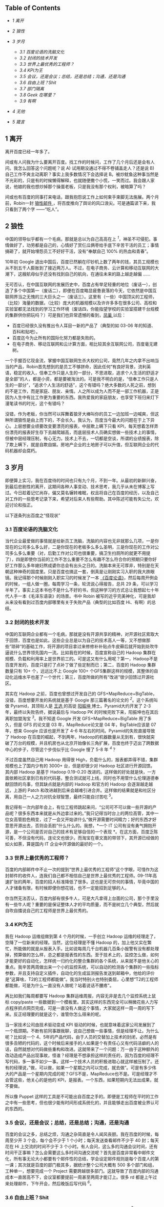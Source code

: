 <<table-of-contents>>
** Table of Contents
<<text-table-of-contents>>

- [[sec-1][1 离开  ]]
- [[sec-2][2  狼性  ]]
- [[sec-3][3  岁月  ]]

   -  [[sec-3-1][3.1  百度论语的洗脑文化  ]]
   -  [[sec-3-2][3.2  封闭的技术开发  ]]
   -  [[sec-3-3][3.3  世界上最优秀的工程师？]]
   -  [[sec-3-4][3.4 KPI为王  ]]
   -  [[sec-3-5][3.5  会议，还是会议；总结，还是总结；沟通，还是沟通  ]]
   -  [[sec-3-6][3.6  自由上班？Shit]]
   -  [[sec-3-7][3.7 部门隔离  ]]
   -  [[sec-3-8][3.8 Geek 在哪里？]]
   -  [[sec-3-9][3.9 有啊  ]]

- [[sec-4][4  无他  ]]
- [[sec-5][5  箴言  ]]

#+BEGIN_HTML
  <div id="outline-container-1" class="outline-2">
#+END_HTML

** 1  离开  
#+BEGIN_HTML
  <div id="text-1" class="outline-text-2">
#+END_HTML

 离开百度已经一年多了。

间或有人问我为什么要离开百度。找工作的时候问，工作了几个月后还是会有人问。我怎么回答这个问题呢？说  A) 试用期没通过不得不卷铺盖走人？还是说  B) 自己工作不爽主动离职？事实上我多数情况下会选择说 B。被炒鱿鱼这种事当然是不光彩的，只是有的时候懒得解释，也就随便撒个小慌，一笑而过。我会跟人家说，他娘的我也想炒掉那个操蛋老板，只是我没有那个权利，被暗算了吗？

间或也有百度的同事打来电话，跟我抱怨说工作上如何束手束脚无法施展。两个月前，Robin一封  [[http://it.sohu.com/s2012/baiduzhengfeng/][ 狼性邮件 ]]，将百度推向了舆论的风口浪尖。可是通篇读下来，我只看到了两个字 ------“吃人”。

#+BEGIN_HTML
  </div>
#+END_HTML

#+BEGIN_HTML
  </div>
#+END_HTML

#+BEGIN_HTML
  <div id="outline-container-2" class="outline-2">
#+END_HTML

** 2 狼性  
#+BEGIN_HTML
  <div id="text-2" class="outline-text-2">
#+END_HTML

 中国的领导似乎都有一个毛病，那就是总以为自己高高在上 ^{[[fn.1][1]]}，神圣不可侵犯。事情做好了，功劳都是自己的，心情好了赏仨瓜俩枣给手底下辛苦干活的员工；事情搞砸了，就开始埋怨员工不好好干活，没有“奉献自己  100% 的热血和青春”。

10年初 Google 退出中国后，百度已然躺在印钞机上数了两年的钱，其员工规模也从不到五千人膨胀到了接近两万人。不过，在电子商务、云计算和移动互联网的大潮下，这艘航母似乎还没有找到自己的航向，在通往未来的路上越走越偏  ......

 无可否认，在中国互联网的发展历史中，百度占有举足轻重的地位（废话一），创造了多个中国第一（废话二），即便在百度略显疲惫衰落的今天，它依然是中国互联网界当之无愧的三大巨头之一（废话三）。这里有（一些）中国顶尖的工程师，（比较）海量的数据，（比较）庞大的机器规模以及许许多多在很多公司、高校和实验室都无法找到的学习工作环境（废话四，你能指望学校的实验室搭建千台规模的集群供你把玩吗？）可是我们也异常遗憾的看到，[[http://e.baidu.com][凤巢  ]] 以后：

- 百度已经很久没有推出令人耳目一新的产品了（典型的如  03-06 年的知道、百科和贴吧）。
- 百度迄今为止所有的国际化努力都是失败的。
- 在电子商务、移动互联网和云计算方面，相比较其余互联网公司，百度毫无建树。

一个手握百亿现金流，掌握中国互联网生杀大权的公司，竟然几年之内拿不出响当当的产品，Robin首先想到的是员工不够拼命，因此任何“有良好背景，流利英语，稳定的收入，信奉工作只是人生的一部分，不思进取，追求个人生活的舒适才是全部”的人，都是小资，都是要被淘汰的。可是我不明白的是，“信奉工作只是人生的一部分”，“追求个人生活的舒适”，这个有错吗？绝大多数的人死之前，想到的不是工作，而是家庭、朋友、亲情。人之所以成为人而不是一部工作机器，正是因为人生中有比工作更为重要的东西。我热爱我的家庭朋友，也享受下班归来灯下漫笔读书的时光，这个有错吗？

没错，作为老板，你当然可以挥舞着狼牙大棒叫你的员工一边加班一边喊爽，但这种所谓狼性是由上而下的，不会长久。我认为，百度当今最大的问题在于上下异心。上层想要业绩要改变要漂亮的报表，中层欺上瞒下只看 KPI，每天想着怎样弄份漂亮的报表好生存下去越爬越高，而底层技术人员确实想做一些技术上的事情，但被中层经理压制，有心无力。技术上不去，一切都是空谈，所谓的业绩报表，除了欺上瞒下，就是自欺自娱。房地产企业的土地房子可以升值，但互联网企业的代码机器却会腐朽。

#+BEGIN_HTML
  </div>
#+END_HTML

#+BEGIN_HTML
  </div>
#+END_HTML

#+BEGIN_HTML
  <div id="outline-container-3" class="outline-2">
#+END_HTML

** 3 岁月  
#+BEGIN_HTML
  <div id="text-3" class="outline-text-2">
#+END_HTML

 即便算上实习，我在百度待的时间也只有九个月，不到一年。从最初的新鲜兴奋，到最后悲剧性的离开，这期间各种人事变动、技术思考，我几乎从未在博客上写过。今日趁着记忆尚存，偏又莫名辗转难眠，权且将自己在百度的经历，以及自己对工作的一些思考记录下来，希望对后来人有些帮助。其中陈述可能有失公允，欢迎讨论和指正。

以下逐条列出百度之“怪现状”

#+BEGIN_HTML
  </div>
#+END_HTML

#+BEGIN_HTML
  <div id="outline-container-3-1" class="outline-3">
#+END_HTML

*** 3.1 百度论语的洗脑文化  
#+BEGIN_HTML
  <div id="text-3-1" class="outline-text-3">
#+END_HTML

 当代企业最爱做的事情就是给新员工洗脑，洗脑的内容也无非就那么几项，一是你现在的公司多么多么好，二是你现在的老板多么多么圣明，三是你现在的工作对公司多么多么重要（对，后勤工作对公司也很重要，搞卫生扫厕所的就更不用提了），四是即使你当前的工作不怎么重要不怎么有趣不怎么符合你的预期只要你好好工作那么多年媳妇熬成婆你总会有出头之日的。洗脑本来无可厚非，特别是在天朝这种神奇的国度里。只是百度也搞这一套，倒真是让刚刚实习入职的我大跌眼镜。我记得那个时候刚刚入职实习的时候发了一本 [[http://book.douban.com/subject/4185489/][《百度论语》]]，然后每周开例会的时候，一组人做一圈，每周学习一条，轮流说心得报告，总共 29 条，可以学习半年了。事实上这本书也不是什么不好的书，但这种学习的方式总让我想起七十年代人手一本《毛泽东语录》的场景。书中 Robin 被写的近乎完美神化，可是我却从来没有看到过百度内部哪里有关于失败产品（典型的比如百度 Hi、有啊）的总结。

#+BEGIN_HTML
  </div>
#+END_HTML

#+BEGIN_HTML
  </div>
#+END_HTML

#+BEGIN_HTML
  <div id="outline-container-3-2" class="outline-3">
#+END_HTML

*** 3.2 封闭的技术开发  
#+BEGIN_HTML
  <div id="text-3-2" class="outline-text-3">
#+END_HTML

 中国的互联网企业都有一个毛病，那就是没有开源共享的精神，对开源社区索取大于回馈，百度也是如此。这些企业总是以为自己的技术高人一等，又不想做那些”琐碎“的基础工作，将开源的项目拿过来修修补补贴点牛皮藓后就开始到处吹牛逼说什么世界领先国内一流。比如我在的时候，百度宣称自己的 Hadoop 集群在规模、负载和利用率上是世界前三的。可是这又有什么用呢？第一，Hadoop不是百度开发的，百度只是打了点补丁做了些定制而已；第二，百度的 Hadoop 集群数量只有 10+ 个，远远比不上 Google
100+ 个GFS集群这样的规模，其整体的自动化运维水平也差了一个世代；第三，百度所做的所有“改进”很少回馈过开源社区。

其实在 Hadoop 之前，百度也曾想过开发自己的 GFS+MapReduce+BigTable，没错，百度想要开发的系统就是基于 Google 那三篇著名的论文的 ^{[[fn.2][2]]}。这个系统叫做 Pyramid，其领衔人是  [[http://zh.wikipedia.org/wiki/ 王选  ][ 王选  ]] 的高徒  [[http://blog.sina.com.cn/kern0612][ 阳振坤  ]] 博士。Pyramid大约开发了  2-3 年，最终以失败告终，据说最后与 Hadoop
PK 的时候完败下来，阳振坤也在其后离职加盟淘宝 ^{[[fn.3][3]]}。我不知道 Google 开发 GFS+MapReduce+BigTable 用了多久，但是 GFS 的论文是 03 年，MapReduce论文是 04 年，BigTable应该是 07 年，想来 Google 应该也是开发了  4-6 年左右的时间。Pyramid的失败直接导致了 Hadoop 在百度的崛起，不到两年，Hadoop的机器数量从无到有，很快就突破了万台的规模，并且机房也从北京开始像长三角扩展，百度也终于迈出了跨数据中心的步子，尽管这个步伐似乎比 Google 慢了  5-8 年 ^{[[fn.4][4]]}？

不过百度虽然自己用 Hadoop 用得很 High，负载什么的，报表都弄得不错，集群规模也上了国内少有的 3000+ 台，但是却很少对 Hadoop 社区进行开源回馈。其内部 Hadoop 是基于  Hadoop
0.19-0.20 改进的。这样做的好处就是快，一方面依赖社区拿到已有的代码基，整合测试就可上线，同时也不用管什么伦理道德奉献回馈的鸟事，但其缺点就是内部的 Hadoop 和官方的 Hadoop 会逐渐越走越远，上游的 Patch 和改进越到后来会越难引进合并。这样做的结果就是和社区分离，用自己一人之力对抗全球智慧，最终只能自讨苦吃 ^{[[fn.5][5]]}。

我记得有一次内部年会上，有位工程师跳起来问，“公司可不可以做一些开源的产品呢？很多东西本来就是从外边拿过来的。”我只记得当时台上的两位高管，其中一位女高管脸色稍变，过了一会又开始讲什么“做开源需要时间精力；好的东西才好意思开源出去，否则会丢脸”什么什么的。我想，*一个 IT 公司有没有勇气拥抱开源，是一个公司是否对自己的技术有足够自信的一个表现 *。在这方面，百度乏陈可善，不但没有代码，连论文也很少。而淘宝在章文嵩的带领下，其开源已经做的如火如荼，算是国内 IT 企业中开源做的最好的一个。

#+BEGIN_HTML
  </div>
#+END_HTML

#+BEGIN_HTML
  </div>
#+END_HTML

#+BEGIN_HTML
  <div id="outline-container-3-3" class="outline-3">
#+END_HTML

*** 3.3 世界上最优秀的工程师？
#+BEGIN_HTML
  <div id="text-3-3" class="outline-text-3">
#+END_HTML

百度的内部邮件中不止一次的提到“世界上最优秀的工程师”这个字眼，可惜作为这封邮件的收件人，连我们自己都不相信自己是世界上最优秀的工程师。09-11年高速扩张的两年，百度的招人标准降低了很多。这也是无可奈何的事情，毕竟中国的人才储备有限，有时候即便你想花钱，也不一定能招到足够的人。

你当然无法否认，百度内部有很多牛人，可是大凡拿得上台面的公司，那个手里没有一些牛人呢？重要的是保证整体人才的平均质量，而不是树立几个典型，然后就自吹自擂说自己的工程师是世界上最优秀的。

#+BEGIN_HTML
  </div>
#+END_HTML

#+BEGIN_HTML
  </div>
#+END_HTML

#+BEGIN_HTML
  <div id="outline-container-3-4" class="outline-3">
#+END_HTML

*** 3.4 KPI为王  
#+BEGIN_HTML
  <div id="text-3-4" class="outline-text-3">
#+END_HTML

 我在 Hadoop 运维组做到第 4 个月的时候，一手创立 Hadoop 运维的经理走了，空降了一位新来的经理。当然，这位经理是不懂 Hadoop 的，加上他又实在繁忙，所能做的就是从报表入手。比如说每周几千台机器几百条小报警有没有都处理掉，预算做的怎么样，总之都是报表性的东西。至于技术上的，监控怎么做，如何才能更好的自动化，怎样统一归约化的整合集群的各个系统，从来就不是他关心的重点。我辛苦两周做出来一个小的监控系统，可以自动的检测各个集群的一些指标参数，并且支持自定义插件，自动化的生成监测报告发送到邮箱中，他给的评价是“这算啥，T2的工程师都能做”。我当时特别火也特别委屈，心里想“T2的工程师都能做，可是为什么一直没有人做呢？站着说话不腰疼”。

再比如我们每周都要写 Hadoop 集群运维周报，内容无非是去几个监控系统上鼠标  copy/paste 一些数据到一个模板里。其实这样的东西完全可以稍微花些人力写点程序抓点网页完成，可是一直没有人做这个事情，大家就这样一周一周的写下来。反正经理要的就是这个，谁管你怎么得来的呢。

当一家技术公司由技术驱动变成 KPI 驱动的时候，也就意味着这家公司发展到了一个瓶颈期。不断有前同事跟我聊，说自己想做一些事情，但是经理不让。为什么呢？比如说一个 4、5年的产品代码，由于人员的交替加上技术的封闭，必然是有很多丑陋的代码的，这个时候后来接手的人如果是个有责任心又有代码洁癖的人的话，自然就想对代码做些重构和改进。这就带来了一个问题：万一由于这种额外的改动造成产品出现事故，怪谁？经理是不想承担这样的责任的，因为百度的经理不写代码，多一事不如少一事。这样一个技术人员的积极进取心就这样被压制了。还有的经理说，”做，可以做，如果一个星期之内可以完成，就去做”。可是有多少伟大的产品是一个星期内完成的呢？GFS不是，MapReduce也不是。可是经理才不会管这些，他关心的是他的 KPI，是报表。一个东西，如果短期内无法出成果，就不要做。

所以像 Puppet 这样的工具是不可能出自百度之手的。即便是工程师在平时的工作之中有一些思考，但也很少能有时间形成系统化的，并且能够走出百度被业界认可的东西的。

#+BEGIN_HTML
  </div>
#+END_HTML

#+BEGIN_HTML
  </div>
#+END_HTML

#+BEGIN_HTML
  <div id="outline-container-3-5" class="outline-3">
#+END_HTML

*** 3.5 会议，还是会议；总结，还是总结；沟通，还是沟通  
#+BEGIN_HTML
  <div id="text-3-5" class="outline-text-3">
#+END_HTML

 百度的会议之多，总结之烦，沟通之杂简直是令人闻风丧胆。我在百度的时候，每周至少开 3 个会，每个会不少于 1 个小时；每天发送查看邮件不少于 40 封；每天花在 Hi 上交流的时间不少于 3 个小时。有人会问，这么多的沟通会议时间，还有时间干正事嘛？怎么会需要这么多时间沟通交流呢？首先是百度非常看中邮件文化，所有事无论大小都要有个邮件性的总结，学会设定邮件规则是每个百度人的第一课；其次就是百度的部门极其多，据统计整个公司大概有 500 多个部门和组，工种单一，想要完成一个 Project 需要跨越很多部门。这就导致了百度内部的沟通成本一直居高不下，会议室都要提前一周甚至两周才能订上。很多 rd 都是上午过来处理邮件，下午开会，然后晚饭后写代码 ^{[[fn.6][6]]}。

#+BEGIN_HTML
  </div>
#+END_HTML

#+BEGIN_HTML
  </div>
#+END_HTML

#+BEGIN_HTML
  <div id="outline-container-3-6" class="outline-3">
#+END_HTML

*** 3.6 自由上班？Shit
#+BEGIN_HTML
  <div id="text-3-6" class="outline-text-3">
#+END_HTML

百度号称自由上班，但这个所谓的自由上班，每天 8 小时只多不少 ^{[[fn.7][7]]}。

#+BEGIN_HTML
  </div>
#+END_HTML

#+BEGIN_HTML
  </div>
#+END_HTML

#+BEGIN_HTML
  <div id="outline-container-3-7" class="outline-3">
#+END_HTML

*** 3.7 部门隔离  
#+BEGIN_HTML
  <div id="text-3-7" class="outline-text-3">
#+END_HTML

 没错，百度虽然号称“简单可依赖”，“不唯上”，平等，无“公司政治”的企业文化，但是由于部门繁多，流程繁杂，真的想做一件事情，如果没有自上而下的推动，光预算、排期、开会就要耗掉几周甚至几个月的时间。

另一方面，如果你去仔细观察百度的产品，你会发现百度的产品风格差异极大。无论是网页产品还是客户端产品，其 UI 方面从来都没有给人一种非常明朗统一的感觉，能够让人一看就知道这是百度的东西。这方面，苹果做的最好，Google次之，百度毫无章法。

#+BEGIN_HTML
  </div>
#+END_HTML

#+BEGIN_HTML
  </div>
#+END_HTML

#+BEGIN_HTML
  <div id="outline-container-3-8" class="outline-3">
#+END_HTML

*** 3.8 Geek在哪里？
#+BEGIN_HTML
  <div id="text-3-8" class="outline-text-3">
#+END_HTML

百度并不是一个 Geek 公司。Facebook是，Google是，但百度不是。大多数工程师还在用着 10 年前的 XP 系统，用着盗版的 Office 和SecureCRT软件登录 SSH 写着各种文档和代码。百度的工程师没有追求美感的习惯，这种美感包括但不限于代码风格、文档排版、产品设计等。据我所知，Google的所有代码在提交之间都会经过一系列的检查，但百度至今没有如此完善的流程。至少在我们组，代码写了一年多，才想到要重新整理，规整风格。百度内部的 wiki、代码审查，项目管理系统从来也是破破烂烂，没有类似于  Facebook
[[http://phabricator.org/][phabricator]] 这样的系统。

#+BEGIN_HTML
  </div>
#+END_HTML

#+BEGIN_HTML
  </div>
#+END_HTML

#+BEGIN_HTML
  <div id="outline-container-3-9" class="outline-3">
#+END_HTML

*** 3.9 有啊  
#+BEGIN_HTML
  <div id="text-3-9" class="outline-text-3">
#+END_HTML

 百度历史上有很多失败的产品，但是从来没有一个产品，如有啊这般惨烈悲壮 ^{[[fn.8][8]]}。这样的人，这样的团队，这样的条件下这样的时间内做出了这样的牺牲和这样的业绩，但最终依然无法摆脱失败的命运。有的时候，我真的怀疑，当你怀着“我坚信让我一往无前的唯一力量就是我热爱我所做的一切”这样的信念去努力去拼搏的时候，你的老板能够看到并且认可你的付出吗？有啊的惨败，百度的高管可曾做过认真的反省？这究竟是公司战略上的问题还是员工的问题？员工犯错可以扣钱扣绩效，但如果是公司犯错呢？公司做过这样的检讨吗？

#+BEGIN_HTML
  </div>
#+END_HTML

#+BEGIN_HTML
  </div>
#+END_HTML

#+BEGIN_HTML
  </div>
#+END_HTML

#+BEGIN_HTML
  <div id="outline-container-4" class="outline-2">
#+END_HTML

** 4 无他  
#+BEGIN_HTML
  <div id="text-4" class="outline-text-2">
#+END_HTML

 最终导致我离职（或者被炒掉）的事件是因为一次不快的沟通。那次沟通中经理对我做出了“好高骛远”的评价，并且不认可我平时业余时间 KPI 之外的工作成果，说我的东西“连 T2 的工程师都可以做”。而我当然不认可这种评价，当面顶撞了他，说“不认可这种评价”。这可能直接导致经理认为我是个刺头，无法约束，干脆开掉为好。于是在我转正前一周我接到通知让我滚蛋走人。我将此事告知了我前面三个月的导师，他表示非常震惊。HR也特别奇怪，说一个人怎么前面三个月好好的，到了快要转正的时候突然就被开掉了。

回家之后，我跟妞说，“不以物喜，不以己悲”，《[[http://cnlox.is-programmer.com/posts/34489.html][偷得浮生半年闲 ]]》。

#+BEGIN_HTML
  </div>
#+END_HTML

#+BEGIN_HTML
  </div>
#+END_HTML

#+BEGIN_HTML
  <div id="outline-container-5" class="outline-2">
#+END_HTML

** 5 箴言  
#+BEGIN_HTML
  <div id="text-5" class="outline-text-2">
#+END_HTML

 一个人工作的价值（狭义上讲是薪水）正比于这个人的不可替代性。

“谢谢你们曾经看轻我”。

“即使缤纷落尽，繁华消亡，青春绝版，也不要被生活磨平了棱角”。

--

<<footnotes>>
** Footnotes:
   :PROPERTIES:
   :CUSTOM_ID: footnotes
   :CLASS: footnotes
   :END:

<<text-footnotes>>
^{[[fnr.1][1]]}
[[http://www.hecaitou.com/blogs/hecaitou/archives/134608.aspx][和菜头：放开那些员工 ]]，[[http://www.hecaitou.com/blogs/hecaitou/archives/134609.aspx][和菜头：得罪得罪  ]]

^{[[fnr.2][2]]}
 所以你千万不要相信百度说自己和 Google 在竞争，事实上如果没有 GFW“贸易保护”的话，百度根本没有和 Google 竞争的技术实力。你要相信，无论是从技术、人才、基础设施和营收上来比，百度和 Google 都不是一个级别上的公司。

^{[[fnr.3][3]]}
关于这个项目更多细节，可以参考内部人士尚未写完的 [[http://www.leafok.com/blog/2012/08/05/《pyramid-传奇》_前言  /%20][Pyramid 传奇系列 ]]，我接手 Hadoop 运维的时候，Pyramid已经下线了，只在 Wiki 上看到过只言片语。

^{[[fnr.4][4]]} Oh，5-8年，IT的一个朝代都过去了。

^{[[fnr.5][5]]}
国内 IT 企业对待开源大多如此，但是有些企业已经开始觉醒，比如  [[http://www.openstack.org/blog/2012/10/how-sina-contributes-to-openstack/][ 新浪之于 OpenStack]]。

^{[[fnr.6][6]]}
参考：[[http://blog.sina.com.cn/s/blog_68baa8630101azav.html][一个前百度工程师看百度的狼性  ]]

^{[[fnr.7][7]]}
 参考：[[http://hi.baidu.com/rodimus/item/2840aad3d3da52e5b2f777c5][工作这些年  ]]

^{[[fnr.8][8]]}
 参考：[[http://hi.baidu.com/dongbao/item/e5d36f19181af317e2f98649][东宝：为了即将忘却的记忆  ]]

#+BEGIN_HTML
  </div>
#+END_HTML

#+BEGIN_HTML
  </div>
#+END_HTML

----------

 这篇文章发表半天后，由于某位不知名的百度仁兄的抬爱，忽然的就火了起来，也吓了我一跳。我写了另外一篇小文作为补充说明：《[[http://cnlox.is-programmer.com/posts/37288.html][慎言多思 ]]》。如有任何建议指正，欢迎多多指教，xiaohanyu1988@gmail.com。

另，很多人提到说题目有些“驴唇不对马嘴”，我这里稍微解释下。首先我是明白“罪己诏”这三个字的含义的，取这三个字为题也是有意为之；其次是写这篇文章的初衷是为了“批判”下 Robin 的那封狼性邮件，因为我觉得百度出现的很多问题是公司层面的而非员工层面，绝不是为了博眼球。想来想去还是觉得这个题目比较好，加上引号，算一点修正，剩余不再修改。谢谢诸位提醒。
